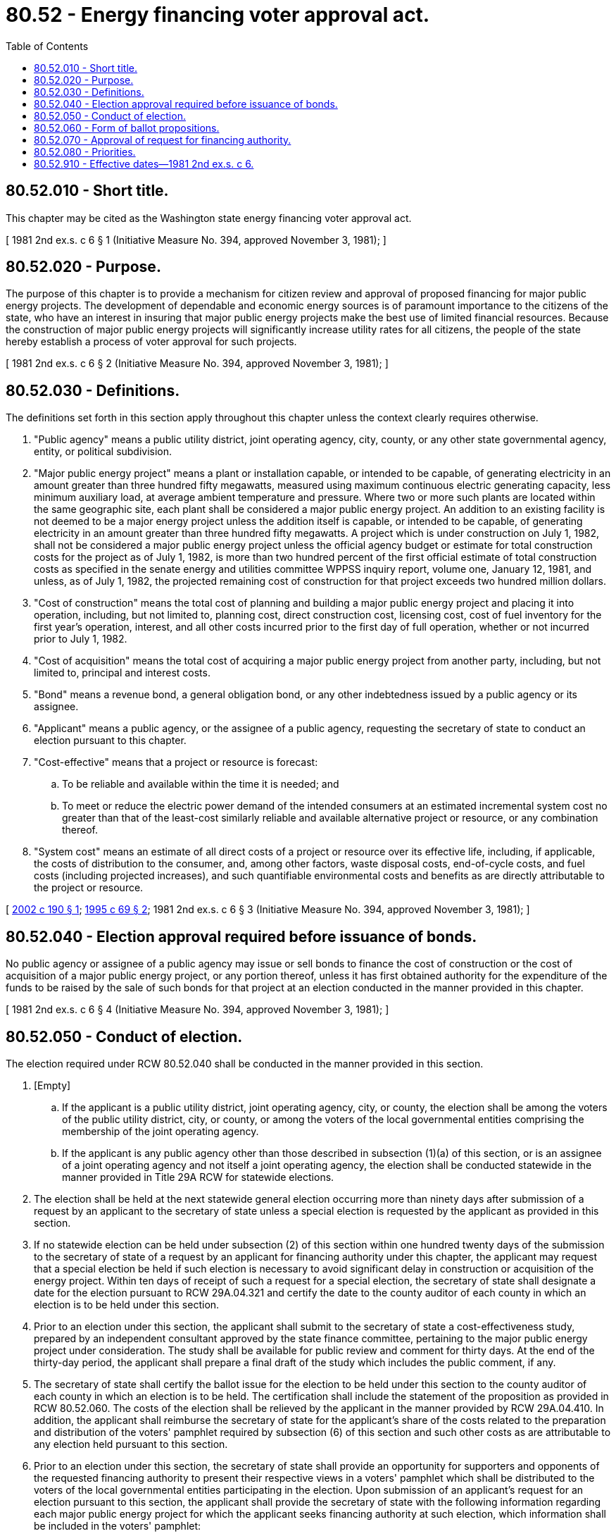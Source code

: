 = 80.52 - Energy financing voter approval act.
:toc:

== 80.52.010 - Short title.
This chapter may be cited as the Washington state energy financing voter approval act.

[ 1981 2nd ex.s. c 6 § 1 (Initiative Measure No. 394, approved November 3, 1981); ]

== 80.52.020 - Purpose.
The purpose of this chapter is to provide a mechanism for citizen review and approval of proposed financing for major public energy projects. The development of dependable and economic energy sources is of paramount importance to the citizens of the state, who have an interest in insuring that major public energy projects make the best use of limited financial resources. Because the construction of major public energy projects will significantly increase utility rates for all citizens, the people of the state hereby establish a process of voter approval for such projects.

[ 1981 2nd ex.s. c 6 § 2 (Initiative Measure No. 394, approved November 3, 1981); ]

== 80.52.030 - Definitions.
The definitions set forth in this section apply throughout this chapter unless the context clearly requires otherwise.

. "Public agency" means a public utility district, joint operating agency, city, county, or any other state governmental agency, entity, or political subdivision.

. "Major public energy project" means a plant or installation capable, or intended to be capable, of generating electricity in an amount greater than three hundred fifty megawatts, measured using maximum continuous electric generating capacity, less minimum auxiliary load, at average ambient temperature and pressure. Where two or more such plants are located within the same geographic site, each plant shall be considered a major public energy project. An addition to an existing facility is not deemed to be a major energy project unless the addition itself is capable, or intended to be capable, of generating electricity in an amount greater than three hundred fifty megawatts. A project which is under construction on July 1, 1982, shall not be considered a major public energy project unless the official agency budget or estimate for total construction costs for the project as of July 1, 1982, is more than two hundred percent of the first official estimate of total construction costs as specified in the senate energy and utilities committee WPPSS inquiry report, volume one, January 12, 1981, and unless, as of July 1, 1982, the projected remaining cost of construction for that project exceeds two hundred million dollars.

. "Cost of construction" means the total cost of planning and building a major public energy project and placing it into operation, including, but not limited to, planning cost, direct construction cost, licensing cost, cost of fuel inventory for the first year's operation, interest, and all other costs incurred prior to the first day of full operation, whether or not incurred prior to July 1, 1982.

. "Cost of acquisition" means the total cost of acquiring a major public energy project from another party, including, but not limited to, principal and interest costs.

. "Bond" means a revenue bond, a general obligation bond, or any other indebtedness issued by a public agency or its assignee.

. "Applicant" means a public agency, or the assignee of a public agency, requesting the secretary of state to conduct an election pursuant to this chapter.

. "Cost-effective" means that a project or resource is forecast:

.. To be reliable and available within the time it is needed; and

.. To meet or reduce the electric power demand of the intended consumers at an estimated incremental system cost no greater than that of the least-cost similarly reliable and available alternative project or resource, or any combination thereof.

. "System cost" means an estimate of all direct costs of a project or resource over its effective life, including, if applicable, the costs of distribution to the consumer, and, among other factors, waste disposal costs, end-of-cycle costs, and fuel costs (including projected increases), and such quantifiable environmental costs and benefits as are directly attributable to the project or resource.

[ http://lawfilesext.leg.wa.gov/biennium/2001-02/Pdf/Bills/Session%20Laws/Senate/5292-S.SL.pdf?cite=2002%20c%20190%20§%201[2002 c 190 § 1]; http://lawfilesext.leg.wa.gov/biennium/1995-96/Pdf/Bills/Session%20Laws/House/1761.SL.pdf?cite=1995%20c%2069%20§%202[1995 c 69 § 2]; 1981 2nd ex.s. c 6 § 3 (Initiative Measure No. 394, approved November 3, 1981); ]

== 80.52.040 - Election approval required before issuance of bonds.
No public agency or assignee of a public agency may issue or sell bonds to finance the cost of construction or the cost of acquisition of a major public energy project, or any portion thereof, unless it has first obtained authority for the expenditure of the funds to be raised by the sale of such bonds for that project at an election conducted in the manner provided in this chapter.

[ 1981 2nd ex.s. c 6 § 4 (Initiative Measure No. 394, approved November 3, 1981); ]

== 80.52.050 - Conduct of election.
The election required under RCW 80.52.040 shall be conducted in the manner provided in this section.

. [Empty]
.. If the applicant is a public utility district, joint operating agency, city, or county, the election shall be among the voters of the public utility district, city, or county, or among the voters of the local governmental entities comprising the membership of the joint operating agency.

.. If the applicant is any public agency other than those described in subsection (1)(a) of this section, or is an assignee of a joint operating agency and not itself a joint operating agency, the election shall be conducted statewide in the manner provided in Title 29A RCW for statewide elections.

. The election shall be held at the next statewide general election occurring more than ninety days after submission of a request by an applicant to the secretary of state unless a special election is requested by the applicant as provided in this section.

. If no statewide election can be held under subsection (2) of this section within one hundred twenty days of the submission to the secretary of state of a request by an applicant for financing authority under this chapter, the applicant may request that a special election be held if such election is necessary to avoid significant delay in construction or acquisition of the energy project. Within ten days of receipt of such a request for a special election, the secretary of state shall designate a date for the election pursuant to RCW 29A.04.321 and certify the date to the county auditor of each county in which an election is to be held under this section.

. Prior to an election under this section, the applicant shall submit to the secretary of state a cost-effectiveness study, prepared by an independent consultant approved by the state finance committee, pertaining to the major public energy project under consideration. The study shall be available for public review and comment for thirty days. At the end of the thirty-day period, the applicant shall prepare a final draft of the study which includes the public comment, if any.

. The secretary of state shall certify the ballot issue for the election to be held under this section to the county auditor of each county in which an election is to be held. The certification shall include the statement of the proposition as provided in RCW 80.52.060. The costs of the election shall be relieved by the applicant in the manner provided by RCW 29A.04.410. In addition, the applicant shall reimburse the secretary of state for the applicant's share of the costs related to the preparation and distribution of the voters' pamphlet required by subsection (6) of this section and such other costs as are attributable to any election held pursuant to this section.

. Prior to an election under this section, the secretary of state shall provide an opportunity for supporters and opponents of the requested financing authority to present their respective views in a voters' pamphlet which shall be distributed to the voters of the local governmental entities participating in the election. Upon submission of an applicant's request for an election pursuant to this section, the applicant shall provide the secretary of state with the following information regarding each major public energy project for which the applicant seeks financing authority at such election, which information shall be included in the voters' pamphlet:

.. The name, location, and type of major public energy project, expressed in common terms;

.. The dollar amount and type of bonds being requested;

.. If the bond issuance is intended to finance the acquisition of all or a portion of the project, the anticipated total cost of the acquisition of the project;

.. If the bond issuance is intended to finance the planning or construction of all or a portion of the project, the anticipated total cost of construction of the project;

.. The projected average rate increase for consumers of the electricity to be generated by the project. The rate increase shall be that which will be necessary to repay the total indebtedness incurred for the project, including estimated interest;

.. A summary of the final cost-effectiveness study conducted under subsection (4) of this section;

.. The anticipated functional life of the project;

.. The anticipated decommissioning costs of the project; and

.. If a special election is requested by the applicant, the reasons for requesting a special election.

[ http://lawfilesext.leg.wa.gov/biennium/2015-16/Pdf/Bills/Session%20Laws/House/1806-S.SL.pdf?cite=2015%20c%2053%20§%2096[2015 c 53 § 96]; http://leg.wa.gov/CodeReviser/documents/sessionlaw/1982c88.pdf?cite=1982%20c%2088%20§%201[1982 c 88 § 1]; 1981 2nd ex.s. c 6 § 5 (Initiative Measure No. 394, approved November 3, 1981); ]

== 80.52.060 - Form of ballot propositions.
The proposition for each major public energy project listed upon a ballot pursuant to this chapter shall be in the form provided in this section.

. If the funds are intended to finance the planning or construction of all or a portion of the project, the proposition shall read substantially as follows:

"Shall    (name of applicant)    be authorized to spend    (dollar amount of financing authority requested)    to construct the    (name of the project)      (type of project)    located at    (location)   , the anticipated total construction cost of which is    (anticipated cost of construction)   ?"

. If the financing authority is intended to finance the acquisition of all or a portion of the project from another party, the proposition shall read substantially as follows:

"Shall    (name of applicant)    be authorized to spend    (dollar amount of financing authority requested)    to acquire the    (name of project)      (type of project)    located at    (location)   , the anticipated total acquisition cost of which is    (anticipated cost of acquisition)   ?"

[ 1981 2nd ex.s. c 6 § 6 (Initiative Measure No. 394, approved November 3, 1981); ]

== 80.52.070 - Approval of request for financing authority.
A request for financing authority pursuant to this chapter shall be considered approved if it receives the approval of a majority of those voting on the request.

[ 1981 2nd ex.s. c 6 § 7 (Initiative Measure No. 394, approved November 3, 1981); ]

== 80.52.080 - Priorities.
In planning for future energy expenditures, public agencies shall give priority to projects and resources which are cost-effective. Priority for future bond sales to finance energy expenditures by public agencies shall be given: First, to conservation; second, to renewable resources; third, to generating resources utilizing waste heat or generating resources of high fuel-conversion efficiency; and fourth, to all other resources. This section does not apply to projects which are under construction on December 3, 1981.

[ 1981 2nd ex.s. c 6 § 8 (Initiative Measure No. 394, approved November 3, 1981); ]

== 80.52.910 - Effective dates—1981 2nd ex.s. c 6.
Section 8 of this act shall take effect immediately. The remainder of this act shall take effect on July 1, 1982. Public agencies intending to submit a request for financing authority under this act are authorized to institute the procedures specified in section 5(4) of this act prior to the effective date of this act.

[ 1981 2nd ex.s. c 6 § 11 (Initiative Measure No. 394, approved November 3, 1981); ]


